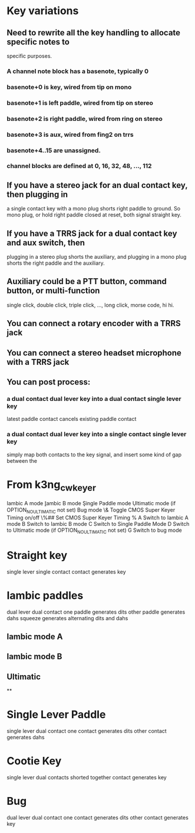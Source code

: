 * Key variations
** Need to rewrite all the key handling to allocate specific notes to
   specific purposes.
*** A channel note block has a basenote, typically 0   
*** basenote+0 is key, wired from tip on mono
*** basenote+1 is left paddle, wired from tip on stereo
*** basenote+2 is right paddle, wired from ring on stereo
*** basenote+3 is aux, wired from fing2 on trrs
*** basenote+4..15 are unassigned.
*** channel blocks are defined at 0, 16, 32, 48, ..., 112
** If you have a stereo jack for an dual contact key, then plugging in
   a single contact key with a mono plug shorts right paddle to ground.
   So mono plug, or hold right paddle closed at reset, both signal straight
   key.
** If you have a TRRS jack for a dual contact key and aux switch, then 
   plugging in a stereo plug shorts the auxiliary, and plugging in a mono
   plug shorts the right paddle and the auxiliary.
** Auxiliary could be a PTT button, command button, or multi-function
   single click, double click, triple click, ..., long click, morse code,
   hi hi.
** You can connect a rotary encoder with a TRRS jack
** You can connect a stereo headset microphone with a TRRS jack
** You can post process:
*** a dual contact dual lever key into a dual contact single lever key
    latest paddle contact cancels existing paddle contact
*** a dual contact dual lever key into a single contact single lever key
    simply map both contacts to the key signal, and insert some kind of gap
    between the 
* From k3ng_cw_keyer
    \a     Iambic A mode
    \b     Iambic B mode
    \c     Single Paddle mode
    \d     Ultimatic mode (if OPTION_NO_ULTIMATIC not set)
    \g     Bug mode
    \&     Toggle CMOS Super Keyer Timing on/off
    \%##   Set CMOS Super Keyer Timing %
    A  Switch to Iambic A mode
    B  Switch to Iambic B mode
    C  Switch to Single Paddle Mode
    D  Switch to Ultimatic mode (if OPTION_NO_ULTIMATIC not set)
    G  Switch to bug mode
* Straight key
  single lever single contact
  contact generates key
* Iambic paddles
  dual lever dual contact
  one paddle generates dits
  other paddle generates dahs
  squeeze generates alternating dits and dahs
** Iambic mode A
** Iambic mode B
** Ultimatic
**
* Single Lever Paddle
  single lever dual contact
  one contact generates dits
  other contact generates dahs
* Cootie Key
  single lever dual contacts shorted together
  contact generates key
* Bug
  dual lever dual contact
  one contact generates dits
  other contact generates key
